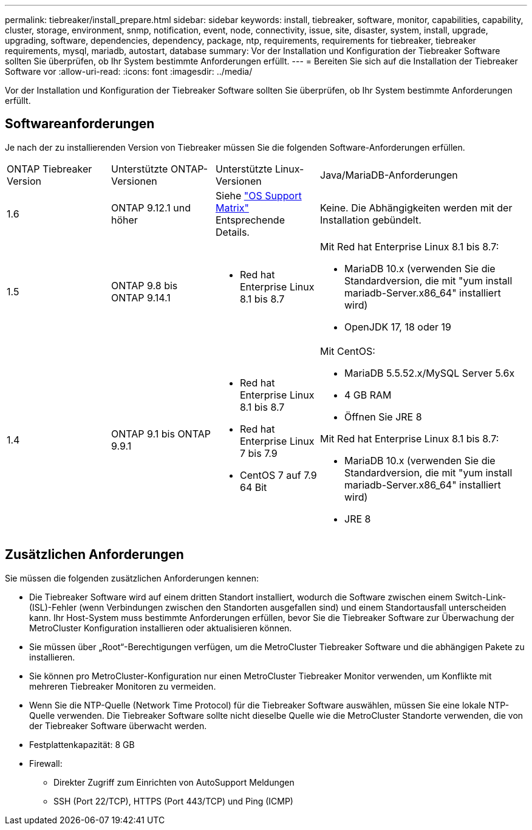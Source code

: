 ---
permalink: tiebreaker/install_prepare.html 
sidebar: sidebar 
keywords: install, tiebreaker, software, monitor, capabilities, capability, cluster, storage, environment, snmp, notification, event, node, connectivity, issue, site, disaster, system, install, upgrade, upgrading, software, dependencies, dependency, package, ntp, requirements, requirements for tiebreaker, tiebreaker requirements, mysql, mariadb, autostart, database 
summary: Vor der Installation und Konfiguration der Tiebreaker Software sollten Sie überprüfen, ob Ihr System bestimmte Anforderungen erfüllt. 
---
= Bereiten Sie sich auf die Installation der Tiebreaker Software vor
:allow-uri-read: 
:icons: font
:imagesdir: ../media/


[role="lead"]
Vor der Installation und Konfiguration der Tiebreaker Software sollten Sie überprüfen, ob Ihr System bestimmte Anforderungen erfüllt.



== Softwareanforderungen

Je nach der zu installierenden Version von Tiebreaker müssen Sie die folgenden Software-Anforderungen erfüllen.

[cols="1,1,1,2"]
|===


| ONTAP Tiebreaker Version | Unterstützte ONTAP-Versionen | Unterstützte Linux-Versionen | Java/MariaDB-Anforderungen 


 a| 
1.6
 a| 
ONTAP 9.12.1 und höher
 a| 
Siehe link:whats_new.html#os-support-matrix["OS Support Matrix"] Entsprechende Details.
 a| 
Keine. Die Abhängigkeiten werden mit der Installation gebündelt.



 a| 
1.5
 a| 
ONTAP 9.8 bis ONTAP 9.14.1
 a| 
* Red hat Enterprise Linux 8.1 bis 8.7

 a| 
Mit Red hat Enterprise Linux 8.1 bis 8.7:

* MariaDB 10.x (verwenden Sie die Standardversion, die mit "yum install mariadb-Server.x86_64" installiert wird)
* OpenJDK 17, 18 oder 19




 a| 
1.4
 a| 
ONTAP 9.1 bis ONTAP 9.9.1
 a| 
* Red hat Enterprise Linux 8.1 bis 8.7
* Red hat Enterprise Linux 7 bis 7.9
* CentOS 7 auf 7.9 64 Bit

 a| 
Mit CentOS:

* MariaDB 5.5.52.x/MySQL Server 5.6x
* 4 GB RAM
* Öffnen Sie JRE 8


Mit Red hat Enterprise Linux 8.1 bis 8.7:

* MariaDB 10.x (verwenden Sie die Standardversion, die mit "yum install mariadb-Server.x86_64" installiert wird)
* JRE 8


|===


== Zusätzlichen Anforderungen

Sie müssen die folgenden zusätzlichen Anforderungen kennen:

* Die Tiebreaker Software wird auf einem dritten Standort installiert, wodurch die Software zwischen einem Switch-Link- (ISL)-Fehler (wenn Verbindungen zwischen den Standorten ausgefallen sind) und einem Standortausfall unterscheiden kann. Ihr Host-System muss bestimmte Anforderungen erfüllen, bevor Sie die Tiebreaker Software zur Überwachung der MetroCluster Konfiguration installieren oder aktualisieren können.
* Sie müssen über „Root“-Berechtigungen verfügen, um die MetroCluster Tiebreaker Software und die abhängigen Pakete zu installieren.
* Sie können pro MetroCluster-Konfiguration nur einen MetroCluster Tiebreaker Monitor verwenden, um Konflikte mit mehreren Tiebreaker Monitoren zu vermeiden.
* Wenn Sie die NTP-Quelle (Network Time Protocol) für die Tiebreaker Software auswählen, müssen Sie eine lokale NTP-Quelle verwenden. Die Tiebreaker Software sollte nicht dieselbe Quelle wie die MetroCluster Standorte verwenden, die von der Tiebreaker Software überwacht werden.


* Festplattenkapazität: 8 GB
* Firewall:
+
** Direkter Zugriff zum Einrichten von AutoSupport Meldungen
** SSH (Port 22/TCP), HTTPS (Port 443/TCP) und Ping (ICMP)



